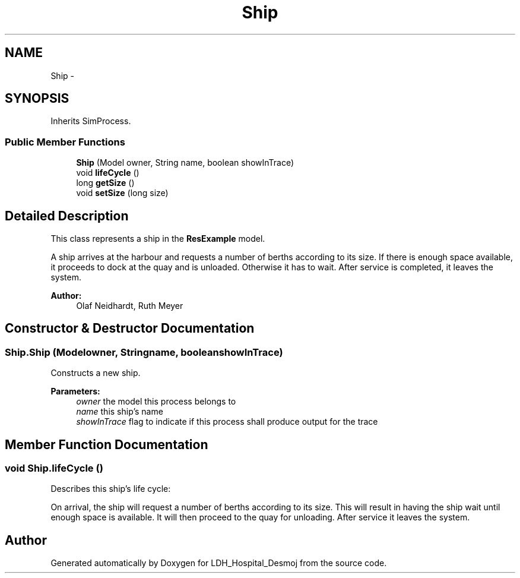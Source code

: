 .TH "Ship" 3 "Wed Dec 18 2013" "Version 1.0" "LDH_Hospital_Desmoj" \" -*- nroff -*-
.ad l
.nh
.SH NAME
Ship \- 
.SH SYNOPSIS
.br
.PP
.PP
Inherits SimProcess\&.
.SS "Public Member Functions"

.in +1c
.ti -1c
.RI "\fBShip\fP (Model owner, String name, boolean showInTrace)"
.br
.ti -1c
.RI "void \fBlifeCycle\fP ()"
.br
.ti -1c
.RI "long \fBgetSize\fP ()"
.br
.ti -1c
.RI "void \fBsetSize\fP (long size)"
.br
.in -1c
.SH "Detailed Description"
.PP 
This class represents a ship in the \fBResExample\fP model\&.
.PP
A ship arrives at the harbour and requests a number of berths according to its size\&. If there is enough space available, it proceeds to dock at the quay and is unloaded\&. Otherwise it has to wait\&. After service is completed, it leaves the system\&. 
.PP
\fBAuthor:\fP
.RS 4
Olaf Neidhardt, Ruth Meyer 
.RE
.PP

.SH "Constructor & Destructor Documentation"
.PP 
.SS "Ship\&.Ship (Modelowner, Stringname, booleanshowInTrace)"
Constructs a new ship\&. 
.PP
\fBParameters:\fP
.RS 4
\fIowner\fP the model this process belongs to 
.br
\fIname\fP this ship's name 
.br
\fIshowInTrace\fP flag to indicate if this process shall produce output for the trace 
.RE
.PP

.SH "Member Function Documentation"
.PP 
.SS "void Ship\&.lifeCycle ()"
Describes this ship's life cycle:
.PP
On arrival, the ship will request a number of berths according to its size\&. This will result in having the ship wait until enough space is available\&. It will then proceed to the quay for unloading\&. After service it leaves the system\&. 

.SH "Author"
.PP 
Generated automatically by Doxygen for LDH_Hospital_Desmoj from the source code\&.
